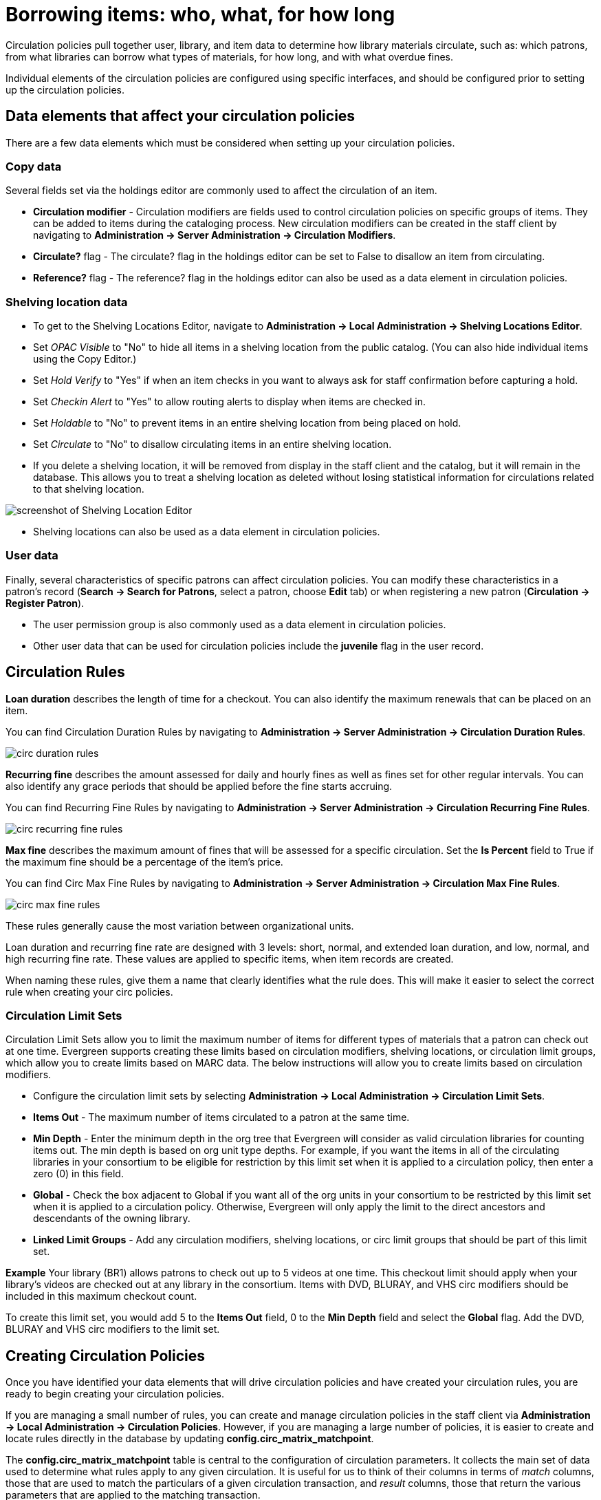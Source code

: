 Borrowing items: who, what, for how long
========================================

Circulation policies pull together user, library, and item data to determine how
library materials circulate, such as: which patrons, from what libraries can
borrow what types of materials, for how long, and with what overdue fines. 

Individual elements of the circulation policies are configured using specific
interfaces, and should be configured prior to setting up the circulation 
policies.  

Data elements that affect your circulation policies
---------------------------------------------------

There are a few data elements which must be considered when setting up your
circulation policies. 

Copy data
~~~~~~~~~

Several fields set via the holdings editor are commonly used to affect the
circulation of an item.

* *Circulation modifier* - Circulation modifiers are fields used to control
circulation policies on specific groups of items. They can be added to items
during the cataloging process. New circulation modifiers can be created in the
staff client by navigating to *Administration -> Server Administration ->  Circulation
Modifiers*.
* *Circulate?* flag - The circulate? flag in the holdings editor can be set to False
to disallow an item from circulating.
* *Reference?* flag - The reference? flag in the holdings editor can also be used as
a data element in circulation policies.

Shelving location data
~~~~~~~~~~~~~~~~~~~~~~

* To get to the Shelving Locations Editor, navigate to *Administration ->
Local Administration -> Shelving Locations Editor*. 
* Set _OPAC Visible_ to "No" to hide all items in a shelving location from the
public catalog. (You can also hide individual items using the Copy Editor.)
* Set _Hold Verify_ to "Yes" if when an item checks in you want to always ask for
staff confirmation before capturing a hold.
* Set _Checkin Alert_ to "Yes" to allow routing alerts to display when items
are checked in.
* Set _Holdable_ to "No" to prevent items in an entire shelving location from
being placed on hold.
* Set _Circulate_ to "No" to disallow circulating items in an entire shelving
location.
* If you delete a shelving location, it will be removed from display in the staff
client and the catalog, but it will remain in the database. This allows you to
treat a shelving location as deleted without losing statistical information for
circulations related to that shelving location.

image::media/copy_locations_editor.png[screenshot of Shelving Location Editor]

* Shelving locations can also be used as a data element in circulation policies. 

User data
~~~~~~~~~

Finally, several characteristics of specific patrons can affect circulation
policies.  You can modify these characteristics in a patron's record (*Search ->
Search for Patrons*, select a patron, choose *Edit* tab) or when registering a
new patron (*Circulation -> Register Patron*).

* The user permission group is also commonly used as a data element in
circulation policies. 
* Other user data that can be used for circulation policies include the
*juvenile* flag in the user record.

Circulation Rules
-----------------

*Loan duration* describes the length of time for a checkout. You can also
identify the maximum renewals that can be placed on an item.

You can find Circulation Duration Rules by navigating to *Administration
-> Server Administration -> Circulation Duration Rules*. 

image::media/circ_duration_rules.jpg[]

*Recurring fine* describes the amount assessed for daily and hourly fines as
well as fines set for other regular intervals. You can also identify any grace
periods that should be applied before the fine starts accruing.

You can find Recurring Fine Rules by navigating to *Administration -> Server
Administration -> Circulation Recurring Fine Rules*.

image::media/circ_recurring_fine_rules.jpg[]

*Max fine* describes the maximum amount of fines that will be assessed for a
specific circulation. Set the *Is Percent* field to True if the maximum fine
should be a percentage of the item's price.

You can find Circ Max Fine Rules by navigating to *Administration -> Server
Administration -> Circulation Max Fine Rules*.

image::media/circ_max_fine_rules.jpg[]

These rules generally cause the most variation between organizational units.

Loan duration and recurring fine rate are designed with 3 levels: short, normal,
and extended loan duration, and low, normal, and high recurring fine rate. These
values are applied to specific items, when item records are created. 

When naming these rules, give them a name that clearly identifies what the rule
does. This will make it easier to select the correct rule when creating your
circ policies.

Circulation Limit Sets
~~~~~~~~~~~~~~~~~~~~~~

Circulation Limit Sets allow you to limit the maximum number of items for
different types of materials that a patron can check out at one time. Evergreen
supports creating these limits based on circulation modifiers, shelving locations,
or circulation limit groups, which allow you to create limits based on MARC data.
The below instructions will allow you to create limits based on circulation
modifiers.

* Configure the circulation limit sets by selecting *Administration -> Local
Administration -> Circulation Limit Sets*.
* *Items Out* -  The maximum number of items circulated to a patron at the same
time.
* *Min Depth* - Enter the minimum depth in the org tree that
Evergreen will consider as valid circulation libraries for counting items out.
The min depth is based on org unit type depths. For example, if you want the
items in all of the circulating libraries in your consortium to be eligible for
restriction by this limit set when it is applied to a circulation policy, then
enter a zero (0) in this field. 
* *Global* - Check the box adjacent to Global if you want all of the org
units in your consortium to be restricted by this limit set when it is applied
to a circulation policy. Otherwise, Evergreen will only apply the limit to the
direct ancestors and descendants of the owning library.
* *Linked Limit Groups* - Add any circulation modifiers, shelving locations, or circ
limit groups that should be part of this limit set.

*Example*
Your library (BR1) allows patrons to check out up to 5 videos at one time. This
checkout limit should apply when your library's videos are checked out at any
library in the consortium. Items with DVD, BLURAY, and VHS circ modifiers should
be included in this maximum checkout count. 

To create this limit set, you would add 5 to the *Items Out* field, 0 to the
*Min Depth* field and select the *Global* flag. Add the DVD, BLURAY and VHS circ
modifiers to the limit set.

Creating Circulation Policies
-----------------------------

Once you have identified your data elements that will drive circulation policies
and have created your circulation rules, you are ready to begin creating your
circulation policies. 

If you are managing a small number of rules, you can create and manage
circulation policies in the staff client via *Administration -> Local Administration -> 
Circulation Policies*. However, if you are managing a large number of policies,
it is easier to create and locate rules directly in the database by updating
*config.circ_matrix_matchpoint*.

The *config.circ_matrix_matchpoint* table is central to the configuration of
circulation parameters. It collects the main set of data used to determine what
rules apply to any given circulation. It is useful for us to think of their
columns in terms of 'match' columns, those that are used to match the
particulars of a given circulation transaction, and 'result' columns, those that
return the various parameters that are applied to the matching transaction.

* Circulation policies by checkout library or owning library?
   - If your policies should follow the rules of the library that checks out the
item, select the checkout library as the *Org Unit (org_unit)*.
   - If your policies should follow the rules of the library that owns the item,
select the consortium as the *Org Unit (org_unit)* and select the owning library
as the *Item Circ Lib (copy_circ_lib)*.
* Renewal policies can be created by setting *Renewals? (is_renewal)* to True.
* You can apply the duration rules, recurring fine rules, maximum fine rules,
and circulation sets created in the above sets when creating the circulation
policy.

Best practices for creating policies
~~~~~~~~~~~~~~~~~~~~~~~~~~~~~~~~~~~~

* Start by replacing the default consortium-level circ policy with one that
contains a majority of your libraries' duration, recurring fine, and max fine
rules. This first rule will serve as a default for all materials and permission
groups. 
* If many libraries in your consortium have rules that differ from the default
for particular materials or people, set a consortium-wide policy for that circ
modifier or that permission group.
* After setting these consortium defaults, if a library has a circulation rule
that differs from the default, you can then create a rule for that library. You
only need to change the parameters that are different from the default
parameters. The rule will inherit the values for the other parameters from that
default consortium rule.
* Try to avoid unnecessary repetition.
* Try to get as much agreement as possible among the libraries in your
consortium.

*Example 1*

image::media/circ_example1.png[]
 
In this example, the consortium has decided on a 21_day_2_renew loan rule for
general materials, i.e. books, etc. Most members do not charge overdue fines.
System 1 charges 25 cents per day to a maximum of $3.00, but otherwise uses the
default circulation duration. 

*Example 2*

image::media/circ_example2.png[]

This example includes a basic set of fields and creates a situation where items
with a circ modifier of "book" or "music" can be checked out, but "dvd" items
will not circulate. The associated rules would apply during checkouts. 

*Example 3*

image::media/circ_example3.png[]

This example builds on the earlier example and adds some more complicated
options.

It is still true that "book" and "music" items can be checked out, while "dvd"
is not circulated. However, now we have added new rules that state that "Adult"
patrons of "SYS1" can circulate "dvd" items.

Settings Relevant to Circulation
~~~~~~~~~~~~~~~~~~~~~~~~~~~~~~~~

The following circulation settings, available via *Administration
-> Local Administration -> Library Settings Editor*, can
also affect your circulation duration, renewals and fine policy.

* *Auto-Extend Grace Periods* - When enabled, grace periods will auto-extend.
By default this will be only when they are a full day or more and end on a
closed date, though other options can alter this. 
* *Auto-Extending Grace Periods extend for all closed dates* - If enabled and
Grace Periods auto-extending is turned on, grace periods will extend past all
closed dates they intersect, within hard-coded limits. 
* *Auto-Extending Grace Periods include trailing closed dates* - If enabled and
Grace Periods auto-extending is turned on, grace periods will include closed
dates that directly follow the last day of the grace period.
* *Checkout auto renew age* - When an item has been checked out for at least
this amount of time, an attempt to check out the item to the patron that it is
already checked out to will simply renew the circulation. 
* *Cap Max Fine at Item Price* - This prevents the system from charging more
than the item price in overdue fines.
* *Lost Item Billing: New Min/Max Price Settings* - Patrons will be billed
at least the Min Price and at most the Max price, even if the item's price
is outside that range. To set a fixed price for all lost items, set min and
max to the same amount.
* *Charge fines on overdue circulations when closed* - Normally, fines are not
charged when a library is closed. When set to True, fines will be charged during
scheduled closings and normal weekly closed days. 

